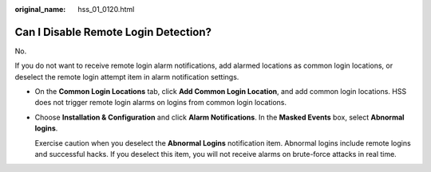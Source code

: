 :original_name: hss_01_0120.html

.. _hss_01_0120:

Can I Disable Remote Login Detection?
=====================================

No.

If you do not want to receive remote login alarm notifications, add alarmed locations as common login locations, or deselect the remote login attempt item in alarm notification settings.

-  On the **Common Login Locations** tab, click **Add Common Login Location**, and add common login locations. HSS does not trigger remote login alarms on logins from common login locations.

-  Choose **Installation & Configuration** and click **Alarm Notifications**. In the **Masked Events** box, select **Abnormal logins**.

   Exercise caution when you deselect the **Abnormal Logins** notification item. Abnormal logins include remote logins and successful hacks. If you deselect this item, you will not receive alarms on brute-force attacks in real time.
